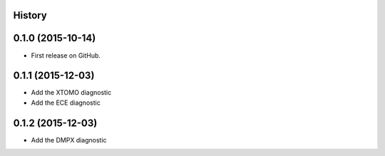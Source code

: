 .. :changelog:

History
-------

0.1.0 (2015-10-14)
------------------

* First release on GitHub.

0.1.1 (2015-12-03)
------------------

* Add the XTOMO diagnostic
* Add the ECE diagnostic

0.1.2 (2015-12-03)
------------------

* Add the DMPX diagnostic
